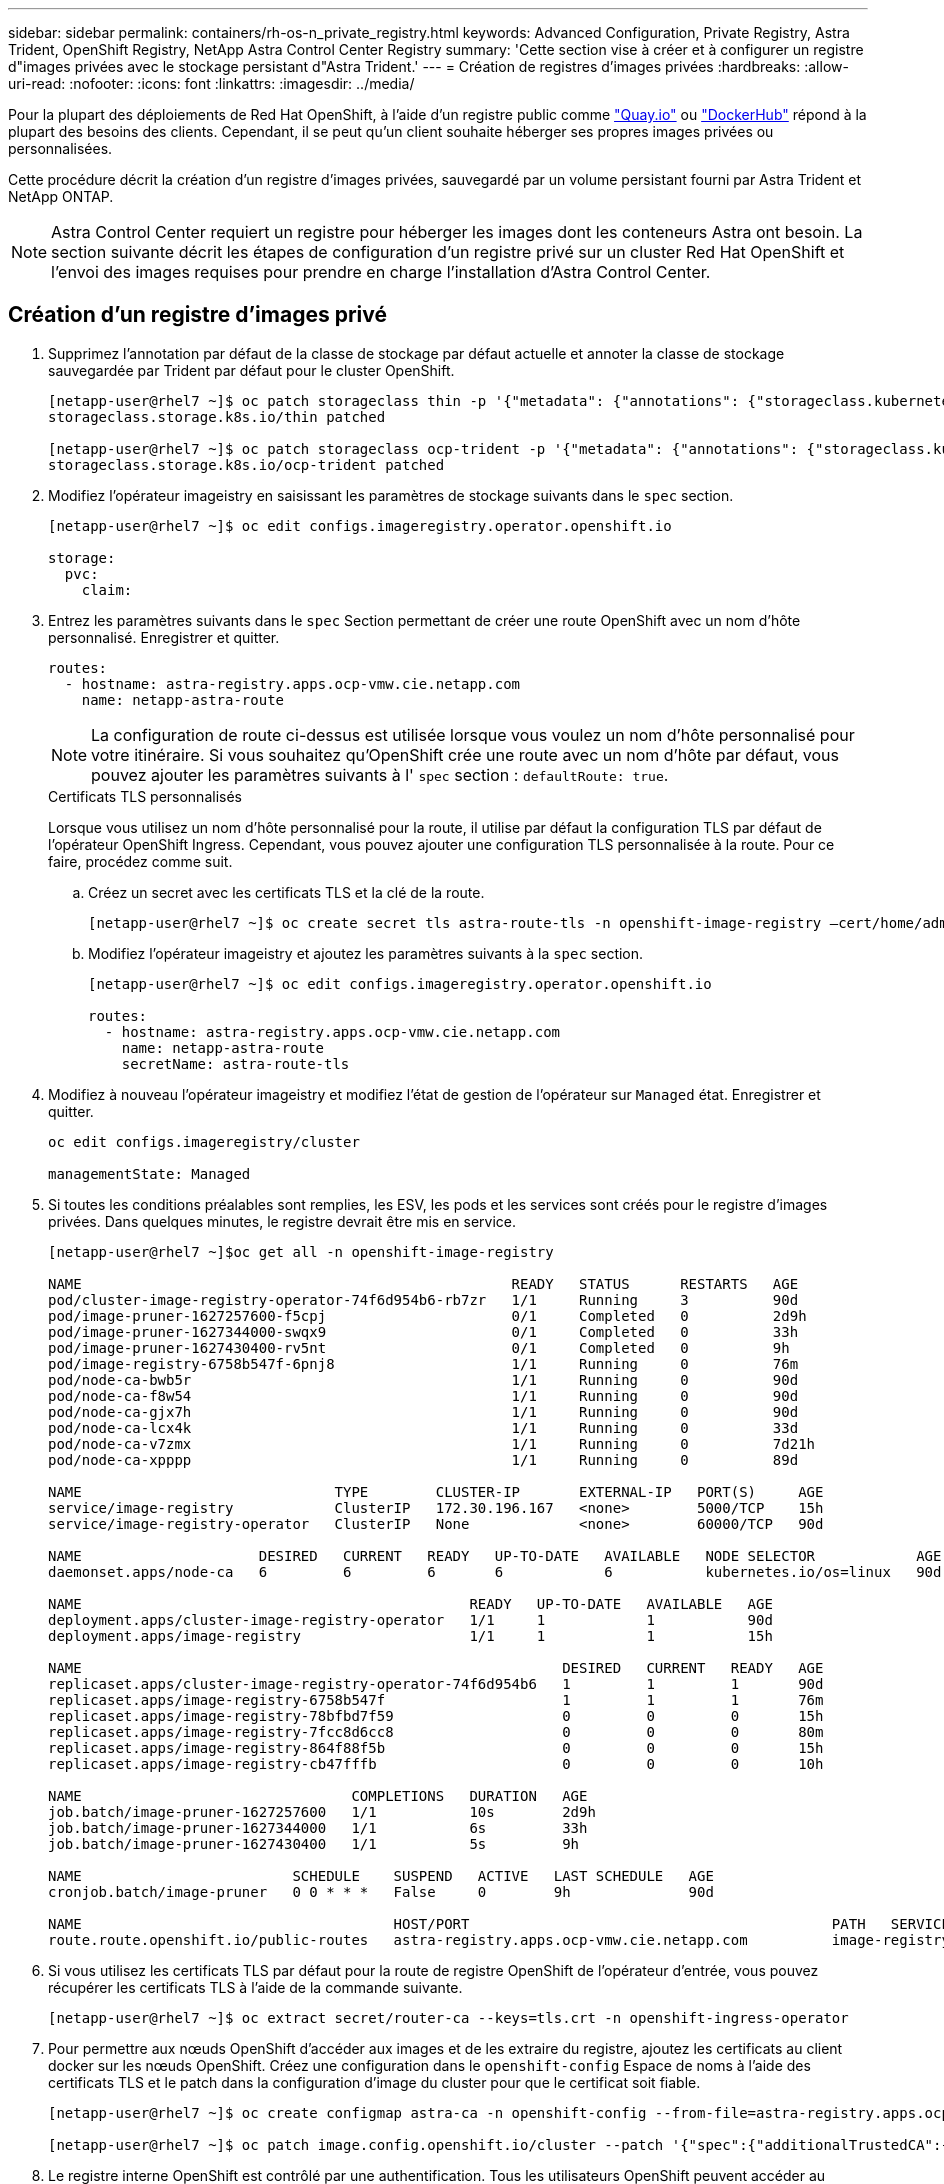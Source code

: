 ---
sidebar: sidebar 
permalink: containers/rh-os-n_private_registry.html 
keywords: Advanced Configuration, Private Registry, Astra Trident, OpenShift Registry, NetApp Astra Control Center Registry 
summary: 'Cette section vise à créer et à configurer un registre d"images privées avec le stockage persistant d"Astra Trident.' 
---
= Création de registres d'images privées
:hardbreaks:
:allow-uri-read: 
:nofooter: 
:icons: font
:linkattrs: 
:imagesdir: ../media/


[role="lead"]
Pour la plupart des déploiements de Red Hat OpenShift, à l'aide d'un registre public comme https://quay.io["Quay.io"] ou https://hub.docker.com["DockerHub"] répond à la plupart des besoins des clients. Cependant, il se peut qu'un client souhaite héberger ses propres images privées ou personnalisées.

Cette procédure décrit la création d'un registre d'images privées, sauvegardé par un volume persistant fourni par Astra Trident et NetApp ONTAP.


NOTE: Astra Control Center requiert un registre pour héberger les images dont les conteneurs Astra ont besoin. La section suivante décrit les étapes de configuration d'un registre privé sur un cluster Red Hat OpenShift et l'envoi des images requises pour prendre en charge l'installation d'Astra Control Center.



== Création d'un registre d'images privé

. Supprimez l'annotation par défaut de la classe de stockage par défaut actuelle et annoter la classe de stockage sauvegardée par Trident par défaut pour le cluster OpenShift.
+
[listing]
----
[netapp-user@rhel7 ~]$ oc patch storageclass thin -p '{"metadata": {"annotations": {"storageclass.kubernetes.io/is-default-class": "false"}}}'
storageclass.storage.k8s.io/thin patched

[netapp-user@rhel7 ~]$ oc patch storageclass ocp-trident -p '{"metadata": {"annotations": {"storageclass.kubernetes.io/is-default-class": "true"}}}'
storageclass.storage.k8s.io/ocp-trident patched
----
. Modifiez l'opérateur imageistry en saisissant les paramètres de stockage suivants dans le `spec` section.
+
[listing]
----
[netapp-user@rhel7 ~]$ oc edit configs.imageregistry.operator.openshift.io

storage:
  pvc:
    claim:
----
. Entrez les paramètres suivants dans le `spec` Section permettant de créer une route OpenShift avec un nom d'hôte personnalisé. Enregistrer et quitter.
+
[listing]
----
routes:
  - hostname: astra-registry.apps.ocp-vmw.cie.netapp.com
    name: netapp-astra-route
----
+

NOTE: La configuration de route ci-dessus est utilisée lorsque vous voulez un nom d'hôte personnalisé pour votre itinéraire. Si vous souhaitez qu'OpenShift crée une route avec un nom d'hôte par défaut, vous pouvez ajouter les paramètres suivants à l' `spec` section : `defaultRoute: true`.

+
.Certificats TLS personnalisés
****
Lorsque vous utilisez un nom d'hôte personnalisé pour la route, il utilise par défaut la configuration TLS par défaut de l'opérateur OpenShift Ingress. Cependant, vous pouvez ajouter une configuration TLS personnalisée à la route. Pour ce faire, procédez comme suit.

.. Créez un secret avec les certificats TLS et la clé de la route.
+
[listing]
----
[netapp-user@rhel7 ~]$ oc create secret tls astra-route-tls -n openshift-image-registry –cert/home/admin/netapp-astra/tls.crt --key=/home/admin/netapp-astra/tls.key
----
.. Modifiez l'opérateur imageistry et ajoutez les paramètres suivants à la `spec` section.
+
[listing]
----
[netapp-user@rhel7 ~]$ oc edit configs.imageregistry.operator.openshift.io

routes:
  - hostname: astra-registry.apps.ocp-vmw.cie.netapp.com
    name: netapp-astra-route
    secretName: astra-route-tls
----


****
. Modifiez à nouveau l'opérateur imageistry et modifiez l'état de gestion de l'opérateur sur `Managed` état. Enregistrer et quitter.
+
[listing]
----
oc edit configs.imageregistry/cluster

managementState: Managed
----
. Si toutes les conditions préalables sont remplies, les ESV, les pods et les services sont créés pour le registre d'images privées. Dans quelques minutes, le registre devrait être mis en service.
+
[listing]
----
[netapp-user@rhel7 ~]$oc get all -n openshift-image-registry

NAME                                                   READY   STATUS      RESTARTS   AGE
pod/cluster-image-registry-operator-74f6d954b6-rb7zr   1/1     Running     3          90d
pod/image-pruner-1627257600-f5cpj                      0/1     Completed   0          2d9h
pod/image-pruner-1627344000-swqx9                      0/1     Completed   0          33h
pod/image-pruner-1627430400-rv5nt                      0/1     Completed   0          9h
pod/image-registry-6758b547f-6pnj8                     1/1     Running     0          76m
pod/node-ca-bwb5r                                      1/1     Running     0          90d
pod/node-ca-f8w54                                      1/1     Running     0          90d
pod/node-ca-gjx7h                                      1/1     Running     0          90d
pod/node-ca-lcx4k                                      1/1     Running     0          33d
pod/node-ca-v7zmx                                      1/1     Running     0          7d21h
pod/node-ca-xpppp                                      1/1     Running     0          89d

NAME                              TYPE        CLUSTER-IP       EXTERNAL-IP   PORT(S)     AGE
service/image-registry            ClusterIP   172.30.196.167   <none>        5000/TCP    15h
service/image-registry-operator   ClusterIP   None             <none>        60000/TCP   90d

NAME                     DESIRED   CURRENT   READY   UP-TO-DATE   AVAILABLE   NODE SELECTOR            AGE
daemonset.apps/node-ca   6         6         6       6            6           kubernetes.io/os=linux   90d

NAME                                              READY   UP-TO-DATE   AVAILABLE   AGE
deployment.apps/cluster-image-registry-operator   1/1     1            1           90d
deployment.apps/image-registry                    1/1     1            1           15h

NAME                                                         DESIRED   CURRENT   READY   AGE
replicaset.apps/cluster-image-registry-operator-74f6d954b6   1         1         1       90d
replicaset.apps/image-registry-6758b547f                     1         1         1       76m
replicaset.apps/image-registry-78bfbd7f59                    0         0         0       15h
replicaset.apps/image-registry-7fcc8d6cc8                    0         0         0       80m
replicaset.apps/image-registry-864f88f5b                     0         0         0       15h
replicaset.apps/image-registry-cb47fffb                      0         0         0       10h

NAME                                COMPLETIONS   DURATION   AGE
job.batch/image-pruner-1627257600   1/1           10s        2d9h
job.batch/image-pruner-1627344000   1/1           6s         33h
job.batch/image-pruner-1627430400   1/1           5s         9h

NAME                         SCHEDULE    SUSPEND   ACTIVE   LAST SCHEDULE   AGE
cronjob.batch/image-pruner   0 0 * * *   False     0        9h              90d

NAME                                     HOST/PORT                                           PATH   SERVICES         PORT    TERMINATION   WILDCARD
route.route.openshift.io/public-routes   astra-registry.apps.ocp-vmw.cie.netapp.com          image-registry   <all>   reencrypt     None
----
. Si vous utilisez les certificats TLS par défaut pour la route de registre OpenShift de l'opérateur d'entrée, vous pouvez récupérer les certificats TLS à l'aide de la commande suivante.
+
[listing]
----
[netapp-user@rhel7 ~]$ oc extract secret/router-ca --keys=tls.crt -n openshift-ingress-operator
----
. Pour permettre aux nœuds OpenShift d'accéder aux images et de les extraire du registre, ajoutez les certificats au client docker sur les nœuds OpenShift. Créez une configuration dans le `openshift-config` Espace de noms à l'aide des certificats TLS et le patch dans la configuration d'image du cluster pour que le certificat soit fiable.
+
[listing]
----
[netapp-user@rhel7 ~]$ oc create configmap astra-ca -n openshift-config --from-file=astra-registry.apps.ocp-vmw.cie.netapp.com=tls.crt

[netapp-user@rhel7 ~]$ oc patch image.config.openshift.io/cluster --patch '{"spec":{"additionalTrustedCA":{"name":"astra-ca"}}}' --type=merge
----
. Le registre interne OpenShift est contrôlé par une authentification. Tous les utilisateurs OpenShift peuvent accéder au registre OpenShift, mais les opérations que l'utilisateur connecté peut exécuter dépendent des autorisations des utilisateurs.
+
.. Pour permettre à un utilisateur ou à un groupe d'utilisateurs d'extraire des images du registre, le rôle du visualiseur de registre doit être affecté à l'utilisateur.
+
[listing]
----
[netapp-user@rhel7 ~]$ oc policy add-role-to-user registry-viewer ocp-user

[netapp-user@rhel7 ~]$ oc policy add-role-to-group registry-viewer ocp-user-group
----
.. Pour permettre à un utilisateur ou à un groupe d'utilisateurs d'écrire ou de diffuser des images, le rôle de l'éditeur de registre doit être affecté.
+
[listing]
----
[netapp-user@rhel7 ~]$ oc policy add-role-to-user registry-editor ocp-user

[netapp-user@rhel7 ~]$ oc policy add-role-to-group registry-editor ocp-user-group
----


. Pour que les nœuds OpenShift puissent accéder au registre et envoyer ou extraire les images, vous devez configurer un secret Pull.
+
[listing]
----
[netapp-user@rhel7 ~]$ oc create secret docker-registry astra-registry-credentials --docker-server=astra-registry.apps.ocp-vmw.cie.netapp.com --docker-username=ocp-user --docker-password=password
----
. Ce secret Pull peut ensuite être corrigé aux comptes de service ou être référencé dans la définition de pod correspondante.
+
.. Pour le corriger aux comptes de service, exécutez la commande suivante.
+
[listing]
----
[netapp-user@rhel7 ~]$ oc secrets link <service_account_name> astra-registry-credentials --for=pull
----
.. Pour référencer le secret Pull dans la définition du pod, ajoutez le paramètre suivant à l' `spec` section.
+
[listing]
----
imagePullSecrets:
  - name: astra-registry-credentials
----


. Pour pousser ou extraire une image des postes de travail en dehors du nœud OpenShift, procédez comme suit.
+
.. Ajoutez les certificats TLS au client docker.
+
[listing]
----
[netapp-user@rhel7 ~]$ sudo mkdir /etc/docker/certs.d/astra-registry.apps.ocp-vmw.cie.netapp.com

[netapp-user@rhel7 ~]$ sudo cp /path/to/tls.crt /etc/docker/certs.d/astra-registry.apps.ocp-vmw.cie.netapp.com
----
.. Connectez-vous à OpenShift à l'aide de la commande oc login.
+
[listing]
----
[netapp-user@rhel7 ~]$ oc login --token=sha256~D49SpB_lesSrJYwrM0LIO-VRcjWHu0a27vKa0 --server=https://api.ocp-vmw.cie.netapp.com:6443
----
.. Connectez-vous au registre à l'aide des informations d'identification de l'utilisateur OpenShift avec la commande podman/docker.
+
[role="tabbed-block"]
====
.podman
--
[listing]
----
[netapp-user@rhel7 ~]$ podman login astra-registry.apps.ocp-vmw.cie.netapp.com -u kubeadmin -p $(oc whoami -t) --tls-verify=false
----
+ REMARQUE : si vous utilisez `kubeadmin` l'utilisateur doit se connecter au registre privé, puis utiliser un jeton au lieu du mot de passe.

--
.docker
--
[listing]
----
[netapp-user@rhel7 ~]$ docker login astra-registry.apps.ocp-vmw.cie.netapp.com -u kubeadmin -p $(oc whoami -t)
----
+ REMARQUE : si vous utilisez `kubeadmin` l'utilisateur doit se connecter au registre privé, puis utiliser un jeton au lieu du mot de passe.

--
====
.. Pousser ou extraire les images.
+
[role="tabbed-block"]
====
.podman
--
[listing]
----
[netapp-user@rhel7 ~]$ podman push astra-registry.apps.ocp-vmw.cie.netapp.com/netapp-astra/vault-controller:latest
[netapp-user@rhel7 ~]$ podman pull astra-registry.apps.ocp-vmw.cie.netapp.com/netapp-astra/vault-controller:latest
----
--
.docker
--
[listing]
----
[netapp-user@rhel7 ~]$ docker push astra-registry.apps.ocp-vmw.cie.netapp.com/netapp-astra/vault-controller:latest
[netapp-user@rhel7 ~]$ docker pull astra-registry.apps.ocp-vmw.cie.netapp.com/netapp-astra/vault-controller:latest
----
--
====



